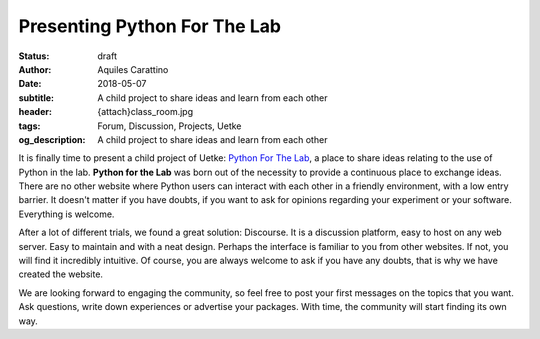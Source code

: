 Presenting Python For The Lab
=============================

:status: draft
:author: Aquiles Carattino
:date: 2018-05-07
:subtitle: A child project to share ideas and learn from each other
:header: {attach}class_room.jpg
:tags: Forum, Discussion, Projects, Uetke
:og_description: A child project to share ideas and learn from each other

It is finally time to present a child project of Uetke: `Python For The Lab <https://forum.pythonforthelab.com>`_, a place to share ideas relating to the use of Python in the lab. **Python for the Lab** was born out of the necessity to provide a continuous place to exchange ideas. There are no other website where Python users can interact with each other in a friendly environment, with a low entry barrier. It doesn't matter if you have doubts, if you want to ask for opinions regarding your experiment or your software. Everything is welcome.

After a lot of different trials, we found a great solution: Discourse. It is a discussion platform, easy to host on any web server. Easy to maintain and with a neat design. Perhaps the interface is familiar to you from other websites. If not, you will find it incredibly intuitive. Of course, you are always welcome to ask if you have any doubts, that is why we have created the website.

We are looking forward to engaging the community, so feel free to post your first messages on the topics that you want. Ask questions, write down experiences or advertise your packages. With time, the community will start finding its own way.

